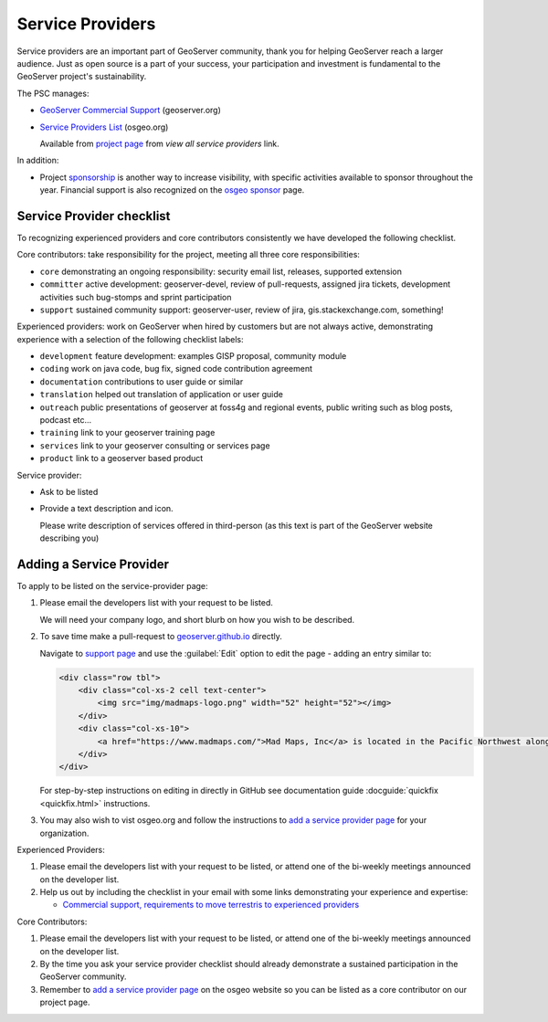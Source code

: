 .. _service_providers:

Service Providers
=================

Service providers are an important part of GeoServer community, thank you for helping GeoServer reach a larger audience. Just as open source is a part of your success, your participation and investment is fundamental to the GeoServer project's sustainability.

The PSC manages:

* `GeoServer Commercial Support <http://geoserver.org/support/>`__ (geoserver.org)
* `Service Providers List <https://www.osgeo.org/service-providers/?p=geoserver>`__ (osgeo.org)
  
  Available from `project page <https://www.osgeo.org/projects/geoserver/>`__ from *view all service providers* link.

In addition:

* Project `sponsorship <https://github.com/geoserver/geoserver/wiki/Sponsor>`__ is another way to increase visibility, with specific activities available to sponsor throughout the year. Financial support is also recognized on the `osgeo sponsor <https://www.osgeo.org/sponsors/>`__ page.

Service Provider checklist
--------------------------

To recognizing experienced providers and core contributors consistently we have developed the following checklist.

Core contributors: take responsibility for the project, meeting all three core responsibilities:

* ``core`` demonstrating an ongoing responsibility: security email list, releases, supported extension
* ``committer`` active development: geoserver-devel, review of pull-requests, assigned jira tickets, development activities such bug-stomps and sprint participation
* ``support`` sustained community support: geoserver-user, review of jira, gis.stackexchange.com, something!

Experienced providers: work on GeoServer when hired by customers but are not always active, demonstrating experience with a selection of the following checklist labels:

* ``development`` feature development: examples GISP proposal, community module
* ``coding`` work on java code, bug fix, signed code contribution agreement
* ``documentation`` contributions to user guide or similar
* ``translation`` helped out translation of application or user guide
* ``outreach`` public presentations of geoserver at foss4g and regional events, public writing such as blog posts, podcast etc...
* ``training`` link to your geoserver training page
* ``services`` link to your geoserver consulting or services page
* ``product`` link to a geoserver based product

Service provider:

* Ask to be listed
* Provide a text description and icon.
  
  Please write description of services offered in third-person (as this text is part of the GeoServer website describing you)
  

Adding a Service Provider
-------------------------

To apply to be listed on the service-provider page:

#. Please email the developers list with your request to be listed.

   We will need your company logo, and short blurb on how you wish to be described.

#. To save time make a pull-request to `geoserver.github.io <https://github.com/geoserver/geoserver.github.io>`__ directly.

   Navigate to `support page <https://github.com/geoserver/geoserver.github.io/blob/main/support/index.html>`__ and use the :guilabel:`Edit` option to edit the page - adding an entry similar to:
   
   .. code-block:: html
   
      <div class="row tbl">
          <div class="col-xs-2 cell text-center">
              <img src="img/madmaps-logo.png" width="52" height="52"></img>
          </div>
          <div class="col-xs-10">
              <a href="https://www.madmaps.com/">Mad Maps, Inc</a> is located in the Pacific Northwest along the famous I5 Interstate and they know how to map. Mad Maps provides creative mapping solutions powered by the open-source available: GeoServer, PostGIS, QGIS and more!
          </div>
      </div>
   
   For step-by-step instructions on editing in directly in GitHub see documentation guide :docguide:`quickfix <quickfix.html>` instructions.
   
#. You may also wish to vist osgeo.org and follow the instructions to `add a service provider page <https://www.osgeo.org/community/getting-started-osgeo/add-service-provider/>`__ for your organization.

Experienced Providers:

#. Please email the developers list with your request to be listed, or attend one of the bi-weekly meetings announced on the developer list.

#. Help us out by including the checklist in your email with some links demonstrating your experience and expertise:
   
   * `Commercial support, requirements to move terrestris to experienced providers <https://www.mail-archive.com/geoserver-devel@lists.sourceforge.net/msg46359.html>`__

Core Contributors:

#. Please email the developers list with your request to be listed, or attend one of the bi-weekly meetings announced on the developer list.

#. By the time you ask your service provider checklist should already demonstrate a sustained participation in the GeoServer community.

#. Remember to `add a service provider page <https://www.osgeo.org/community/getting-started-osgeo/add-service-provider/>`__ on the osgeo website so you can be listed as a core contributor on our project page.
